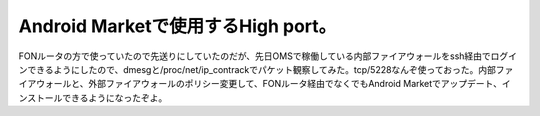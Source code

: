 Android Marketで使用するHigh port。
===================================

FONルータの方で使っていたので先送りにしていたのだが、先日OMSで稼働している内部ファイアウォールをssh経由でログインできるようにしたので、dmesgと/proc/net/ip_contrackでパケット観察してみた。tcp/5228なんぞ使っておった。内部ファイアウォールと、外部ファイアウォールのポリシー変更して、FONルータ経由でなくでもAndroid Marketでアップデート、インストールできるようになったぞよ。






.. author:: default
.. categories:: gadget
.. tags::
.. comments::
